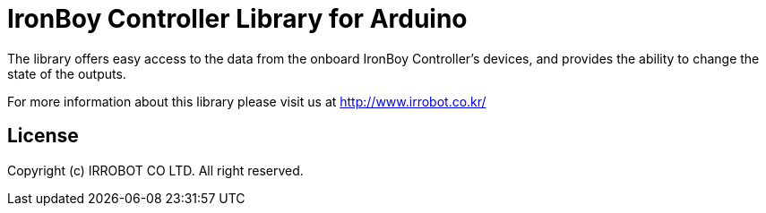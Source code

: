 = IronBoy Controller Library for Arduino =

The library offers easy access to the data from the onboard IronBoy Controller's devices, and provides the ability to change the state of the outputs.

For more information about this library please visit us at
http://www.irrobot.co.kr/

== License ==

Copyright (c) IRROBOT CO LTD. All right reserved.

